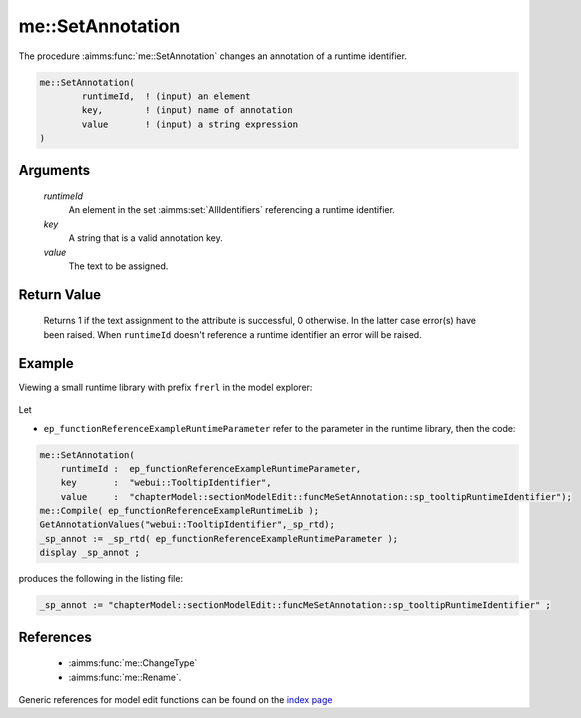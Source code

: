 .. aimms:function:: me::SetAnnotation(runtimeId, key, value)

.. _me::SetAnnotation:

me::SetAnnotation
=================

The procedure :aimms:func:`me::SetAnnotation` changes an annotation of a runtime
identifier.

.. code-block:: aimms

    me::SetAnnotation(
            runtimeId,  ! (input) an element
            key,        ! (input) name of annotation
            value       ! (input) a string expression
    )

Arguments
---------

    *runtimeId*
        An element in the set :aimms:set:`AllIdentifiers` referencing a runtime identifier.

    *key*
        A string that is a valid annotation key.

    *value*
        The text to be assigned.  

Return Value
------------

    Returns 1 if the text assignment to the attribute is successful, 0
    otherwise. In the latter case error(s) have been raised. When
    ``runtimeId`` doesn't reference a runtime identifier an error will be
    raised.


Example
-------

Viewing a small runtime library with prefix ``frerl`` in the model explorer:

.. figure:: images/runtimelib-setup.png
    :align: center

Let 

*   ``ep_functionReferenceExampleRuntimeParameter`` refer to the parameter in the runtime library, then the code:

.. code-block:: aimms

    me::SetAnnotation(
        runtimeId :  ep_functionReferenceExampleRuntimeParameter, 
        key       :  "webui::TooltipIdentifier", 
        value     :  "chapterModel::sectionModelEdit::funcMeSetAnnotation::sp_tooltipRuntimeIdentifier");
    me::Compile( ep_functionReferenceExampleRuntimeLib );
    GetAnnotationValues("webui::TooltipIdentifier",_sp_rtd);
    _sp_annot := _sp_rtd( ep_functionReferenceExampleRuntimeParameter );
    display _sp_annot ;

produces the following in the listing file:

.. code-block:: aimms

    _sp_annot := "chapterModel::sectionModelEdit::funcMeSetAnnotation::sp_tooltipRuntimeIdentifier" ;


References
-----------

    *   :aimms:func:`me::ChangeType`  

    *   :aimms:func:`me::Rename`.
    

Generic references for model edit functions can be found on the `index page <https://documentation.aimms.com/functionreference/model-handling/model-edit-functions/index.html>`_
